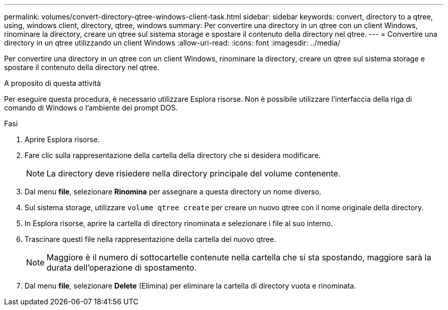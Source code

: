 ---
permalink: volumes/convert-directory-qtree-windows-client-task.html 
sidebar: sidebar 
keywords: convert, directory to a qtree, using, windows client, directory, qtree, windows 
summary: Per convertire una directory in un qtree con un client Windows, rinominare la directory, creare un qtree sul sistema storage e spostare il contenuto della directory nel qtree. 
---
= Convertire una directory in un qtree utilizzando un client Windows
:allow-uri-read: 
:icons: font
:imagesdir: ../media/


[role="lead"]
Per convertire una directory in un qtree con un client Windows, rinominare la directory, creare un qtree sul sistema storage e spostare il contenuto della directory nel qtree.

.A proposito di questa attività
Per eseguire questa procedura, è necessario utilizzare Esplora risorse. Non è possibile utilizzare l'interfaccia della riga di comando di Windows o l'ambiente dei prompt DOS.

.Fasi
. Aprire Esplora risorse.
. Fare clic sulla rappresentazione della cartella della directory che si desidera modificare.
+
[NOTE]
====
La directory deve risiedere nella directory principale del volume contenente.

====
. Dal menu *file*, selezionare *Rinomina* per assegnare a questa directory un nome diverso.
. Sul sistema storage, utilizzare `volume qtree create` per creare un nuovo qtree con il nome originale della directory.
. In Esplora risorse, aprire la cartella di directory rinominata e selezionare i file al suo interno.
. Trascinare questi file nella rappresentazione della cartella del nuovo qtree.
+
[NOTE]
====
Maggiore è il numero di sottocartelle contenute nella cartella che si sta spostando, maggiore sarà la durata dell'operazione di spostamento.

====
. Dal menu *file*, selezionare *Delete* (Elimina) per eliminare la cartella di directory vuota e rinominata.

